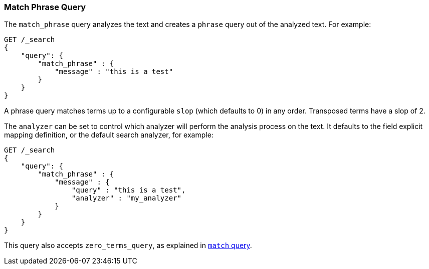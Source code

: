 [[query-dsl-match-query-phrase]]
=== Match Phrase Query

The `match_phrase` query analyzes the text and creates a `phrase` query
out of the analyzed text. For example:

[source,js]
--------------------------------------------------
GET /_search
{
    "query": {
        "match_phrase" : {
            "message" : "this is a test"
        }
    }
}
--------------------------------------------------
// CONSOLE

A phrase query matches terms up to a configurable `slop`
(which defaults to 0) in any order. Transposed terms have a slop of 2.

The `analyzer` can be set to control which analyzer will perform the
analysis process on the text. It defaults to the field explicit mapping
definition, or the default search analyzer, for example:

[source,js]
--------------------------------------------------
GET /_search
{
    "query": {
        "match_phrase" : {
            "message" : {
                "query" : "this is a test",
                "analyzer" : "my_analyzer"
            }
        }
    }
}
--------------------------------------------------
// CONSOLE

This query also accepts `zero_terms_query`, as explained in <<query-dsl-match-query, `match` query>>.
